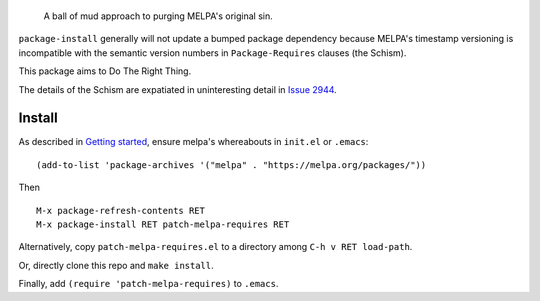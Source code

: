 |build-status| |melpa-dev|

  A ball of mud approach to purging MELPA's original sin.

``package-install`` generally will not update a bumped package dependency because
MELPA's timestamp versioning is incompatible with the semantic version numbers
in ``Package-Requires`` clauses (the Schism).

This package aims to Do The Right Thing.

The details of the Schism are expatiated in uninteresting detail in `Issue 2944`_.

.. |build-status|
   image:: https://github.com/dickmao/patch-melpa-requires/workflows/CI/badge.svg?branch=dev
   :target: https://github.com/dickmao/patch-melpa-requires/actions
   :alt: Build Status
.. |melpa-dev|
   image:: https://melpa.org/packages/patch-melpa-requires-badge.svg
   :target: http://melpa.org/#/patch-melpa-requires
   :alt: MELPA current version

Install
=======
As described in `Getting started`_, ensure melpa's whereabouts in ``init.el`` or ``.emacs``::

   (add-to-list 'package-archives '("melpa" . "https://melpa.org/packages/"))

Then

::

   M-x package-refresh-contents RET
   M-x package-install RET patch-melpa-requires RET

Alternatively, copy ``patch-melpa-requires.el`` to a directory among ``C-h v RET load-path``.

Or, directly clone this repo and ``make install``.

Finally, add ``(require 'patch-melpa-requires)`` to ``.emacs``.

.. _Getting started: http://melpa.org/#/getting-started
.. _Issue 2944: https://github.com/melpa/melpa/issues/2944
